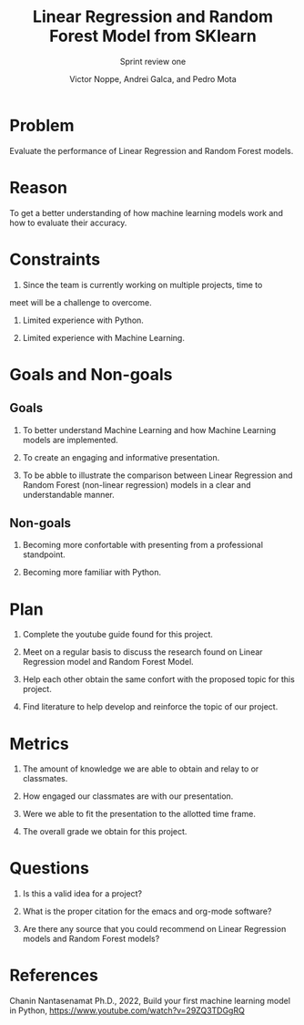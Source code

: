 #+TITLE: Linear Regression and Random Forest Model from SKlearn
#+AUTHOR: Victor Noppe, Andrei Galca, and Pedro Mota
#+SUBTITLE: Sprint review one

* Problem

  Evaluate the performance of Linear Regression and Random Forest models.
  
* Reason

  To get a better understanding of how machine learning models work
  and how to evaluate their accuracy.
  
* Constraints

  1. Since the team is currently working on multiple projects, time to
  meet will be a challenge to overcome.
  
  2. Limited experience with Python.

  3. Limited experience with Machine Learning.
  
* Goals and Non-goals
** Goals

   1. To better understand Machine Learning and how Machine Learning
      models are implemented.

   2. To create an engaging and informative presentation.

   3. To be abble to illustrate the comparison between Linear
      Regression and Random Forest (non-linear regression) models in a
      clear and understandable manner.
   
** Non-goals

   1. Becoming more confortable with presenting from a professional
      standpoint.

   2. Becoming more familiar with Python.
   
* Plan

  1. Complete the youtube guide found for this project.

  2. Meet on a regular basis to discuss the research found on Linear
     Regression model and Random Forest Model.

  3. Help each other obtain the same confort with the proposed topic
     for this project.

  4. Find literature to help develop and reinforce the topic of our
     project.
  
* Metrics

  1. The amount of knowledge we are able to obtain and relay to or classmates.

  2. How engaged our classmates are with our presentation.

  3. Were we able to fit the presentation to the allotted time frame.   

  4. The overall grade we obtain for this project.
  
* Questions

  
  1. Is this a valid idea for a project?

  2. What is the proper citation for the emacs and org-mode software?

  3. Are there any source that you could recommend on Linear
     Regression models and Random Forest models?
  
* References

  Chanin Nantasenamat Ph.D., 2022, Build your first machine learning model in Python,
  https://www.youtube.com/watch?v=29ZQ3TDGgRQ
